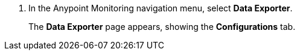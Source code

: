 . In the Anypoint Monitoring navigation menu, select *Data Exporter*. 
+
The *Data Exporter* page appears, showing the *Configurations* tab. 
+
